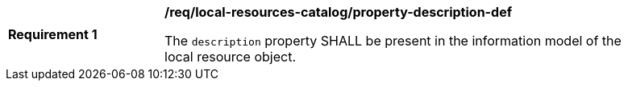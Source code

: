 [[req_local-resources-catalog_property-description-def]]
[width="90%",cols="2,6a"]
|===
^|*Requirement {counter:req-id}* |*/req/local-resources-catalog/property-description-def*

The `description` property SHALL be present in the information model of the local resource object.
|===

